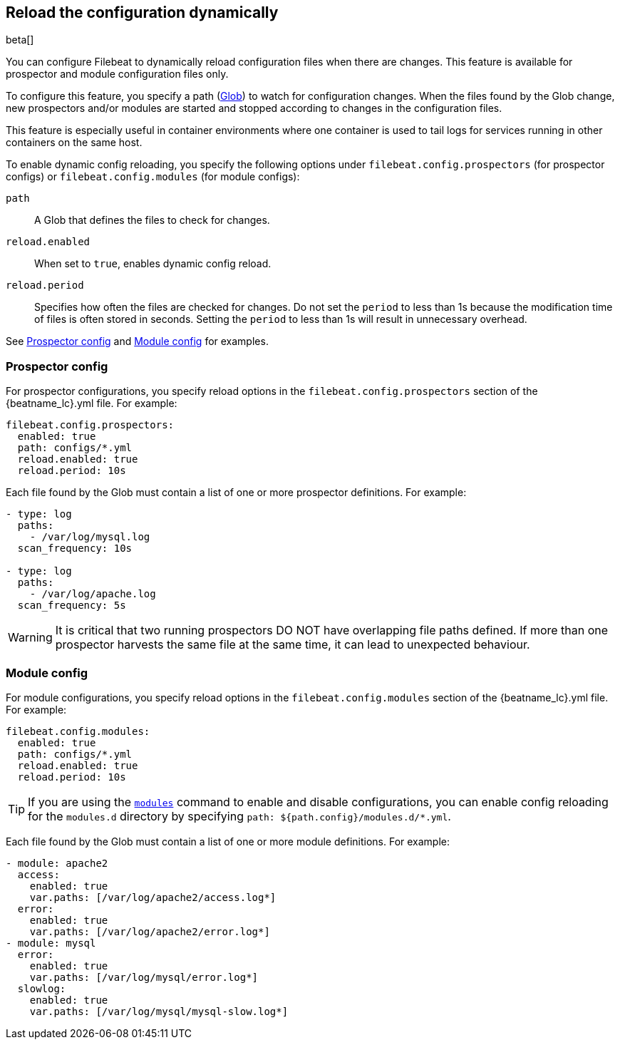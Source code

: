 [[filebeat-configuration-reloading]]
== Reload the configuration dynamically

beta[]

You can configure Filebeat to dynamically reload configuration files when there
are changes. This feature is available for prospector and module configuration
files only.

To configure this feature, you specify a path
(https://golang.org/pkg/path/filepath/#Glob[Glob]) to watch for configuration
changes. When the files found by the Glob change, new prospectors and/or
modules are started and stopped according to changes in the configuration files.

This feature is especially useful in container environments where one container
is used to tail logs for services running in other containers on the same host.

To enable dynamic config reloading, you specify the following options under
`filebeat.config.prospectors` (for prospector configs) or
`filebeat.config.modules` (for module configs):

`path`:: A Glob that defines the files to check for changes.
`reload.enabled`:: When set to `true`, enables dynamic config reload.
`reload.period`:: Specifies how often the files are checked for changes. Do not
set the `period` to less than 1s because the modification time of files is often
stored in seconds. Setting the `period` to less than 1s will result in
unnecessary overhead.

See <<reload-prospector-config>> and <<reload-module-config>> for examples.


[float]
[[reload-prospector-config]]
=== Prospector config

For prospector configurations, you specify reload options in the
`filebeat.config.prospectors` section of the +{beatname_lc}.yml+ file. For
example:

[source,yaml]
------------------------------------------------------------------------------
filebeat.config.prospectors:
  enabled: true
  path: configs/*.yml
  reload.enabled: true
  reload.period: 10s
------------------------------------------------------------------------------

Each file found by the Glob must contain a list of one or more prospector
definitions. For example:

[source,yaml]
------------------------------------------------------------------------------
- type: log
  paths:
    - /var/log/mysql.log
  scan_frequency: 10s

- type: log
  paths:
    - /var/log/apache.log
  scan_frequency: 5s
------------------------------------------------------------------------------


WARNING: It is critical that two running prospectors DO NOT have overlapping
file paths defined. If more than one prospector harvests the same file at the
same time, it can lead to unexpected behaviour.

[float]
[[reload-module-config]]
=== Module config

For module configurations, you specify reload options in the
`filebeat.config.modules` section of the +{beatname_lc}.yml+ file. For example:

[source,yaml]
------------------------------------------------------------------------------
filebeat.config.modules:
  enabled: true
  path: configs/*.yml
  reload.enabled: true
  reload.period: 10s
------------------------------------------------------------------------------

TIP: If you are using the <<modules-command,`modules`>> command to enable and
disable configurations, you can enable config reloading for the `modules.d`
directory by specifying `path: ${path.config}/modules.d/*.yml`.

Each file found by the Glob must contain a list of one or more module
definitions. For example:

//REVIEWERS: I got an error when I tried to have an empty line before the -module: mysql entry below. Shouldn't whitespace be allowed there?

[source,yaml]
------------------------------------------------------------------------------
- module: apache2
  access:
    enabled: true
    var.paths: [/var/log/apache2/access.log*]
  error:
    enabled: true
    var.paths: [/var/log/apache2/error.log*]
- module: mysql
  error:
    enabled: true
    var.paths: [/var/log/mysql/error.log*]
  slowlog:
    enabled: true
    var.paths: [/var/log/mysql/mysql-slow.log*]
------------------------------------------------------------------------------
